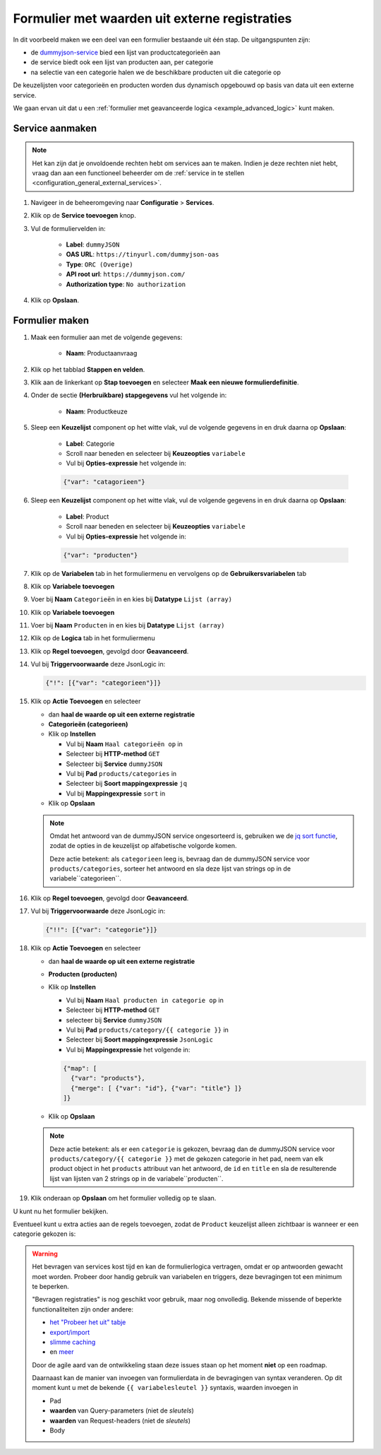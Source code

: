 .. _example_service_fetch:

==============================================
Formulier met waarden uit externe registraties
==============================================

In dit voorbeeld maken we een deel van een formulier bestaande uit één stap. De
uitgangspunten zijn:

* de `dummyjson-service`_ bied een lijst van productcategorieën aan
* de service biedt ook een lijst van producten aan, per categorie
* na selectie van een categorie halen we de beschikbare producten uit die
  categorie op

De keuzelijsten voor categorieën en producten worden dus dynamisch opgebouwd op
basis van data uit een externe service.

We gaan ervan uit dat u een :ref:`formulier met geavanceerde logica
<example_advanced_logic>` kunt maken.

Service aanmaken
================

.. note:: Het kan zijn dat je onvoldoende rechten hebt om services aan te maken. Indien
   je deze rechten niet hebt, vraag dan aan een functioneel beheerder om de
   :ref:`service in te stellen <configuration_general_external_services>`.

#. Navigeer in de beheeromgeving naar **Configuratie** > **Services**.

#. Klik op de **Service toevoegen** knop.

#. Vul de formuliervelden in:

    * **Label**: ``dummyJSON``
    * **OAS URL**: ``https://tinyurl.com/dummyjson-oas``
    * **Type**: ``ORC (Overige)``
    * **API root url**: ``https://dummyjson.com/``
    * **Authorization type**: ``No authorization``

#. Klik op **Opslaan**.

Formulier maken
===============

#. Maak een formulier aan met de volgende gegevens:

    * **Naam**: Productaanvraag

#. Klik op het tabblad **Stappen en velden**.
#. Klik aan de linkerkant op **Stap toevoegen** en selecteer **Maak een nieuwe
   formulierdefinitie**.
#. Onder de sectie **(Herbruikbare) stapgegevens** vul het volgende in:

    * **Naam**: Productkeuze

#. Sleep een **Keuzelijst** component op het witte vlak, vul de volgende
   gegevens in en druk daarna op **Opslaan**:

    * **Label**: Categorie
    * Scroll naar beneden en selecteer bij **Keuzeopties** ``variabele``
    * Vul bij **Opties-expressie** het volgende in:

    .. code-block:: json

      {"var": "catagorieen"}

#. Sleep een **Keuzelijst** component op het witte vlak, vul de volgende
   gegevens in en druk daarna op **Opslaan**:

    * **Label**: Product
    * Scroll naar beneden en selecteer bij **Keuzeopties** ``variabele``
    * Vul bij **Opties-expressie** het volgende in:

    .. code-block:: json

      {"var": "producten"}

#. Klik op de **Variabelen** tab in het formuliermenu en vervolgens op de **Gebruikersvariabelen** tab

#. Klik op **Variabele toevoegen**
#. Voer bij **Naam** ``Categorieën`` in en kies bij **Datatype** ``Lijst (array)``
#. Klik op **Variabele toevoegen**
#. Voer bij **Naam** ``Producten`` in en kies bij **Datatype** ``Lijst (array)``

#.  Klik op de **Logica** tab in het formuliermenu
#.  Klik op **Regel toevoegen**, gevolgd door **Geavanceerd**.
#.  Vul bij **Triggervoorwaarde** deze JsonLogic in:

    .. code-block:: json

      {"!": [{"var": "categorieen"}]}

#.  Klik op **Actie Toevoegen** en selecteer

    * dan **haal de waarde op uit een externe registratie**
    * **Categorieën (categorieen)**
    * Klik op **Instellen**

      * Vul bij **Naam** ``Haal categorieën op`` in
      * Selecteer bij **HTTP-method** ``GET``
      * Selecteer bij **Service** ``dummyJSON``
      * Vul bij **Pad** ``products/categories`` in
      * Selecteer bij **Soort mappingexpressie** ``jq``
      * Vul bij **Mappingexpressie** ``sort`` in

    * Klik op **Opslaan**

    .. note::

        Omdat het antwoord van de dummyJSON service ongesorteerd is, gebruiken
        we de `jq sort functie`_, zodat de opties in de keuzelijst op
        alfabetische volgorde komen.

        |fetch_categories|

        Deze actie betekent: als ``categorieen`` leeg is, bevraag dan de dummyJSON
        service voor ``products/categories``, sorteer het antwoord en sla deze
        lijst van strings op in de variabele``categorieen``.

#.  Klik op **Regel toevoegen**, gevolgd door **Geavanceerd**.
#.  Vul bij **Triggervoorwaarde** deze JsonLogic in:

    .. code-block:: json

      {"!!": [{"var": "categorie"}]}

#.  Klik op **Actie Toevoegen** en selecteer

    * dan **haal de waarde op uit een externe registratie**
    * **Producten (producten)**
    * Klik op **Instellen**

      * Vul bij **Naam** ``Haal producten in categorie op`` in
      * Selecteer bij **HTTP-method** ``GET``
      * selecteer bij **Service** ``dummyJSON``
      * Vul bij **Pad** ``products/category/{{ categorie }}`` in
      * Selecteer bij **Soort mappingexpressie** ``JsonLogic``
      * Vul bij **Mappingexpressie** het volgende in:

      .. code-block:: json

        {"map": [
          {"var": "products"},
          {"merge": [ {"var": "id"}, {"var": "title"} ]}
        ]}

    * Klik op **Opslaan**

    .. note::

       |fetch_products|

       Deze actie betekent: als er een ``categorie`` is gekozen, bevraag dan de
       dummyJSON service voor ``products/category/{{ categorie }}`` met de
       gekozen categorie in het pad, neem van elk product object in het
       ``products`` attribuut van het antwoord, de ``id`` en ``title`` en sla
       de resulterende lijst van lijsten van 2 strings op in de
       variabele``producten``.

#.  Klik onderaan op **Opslaan** om het formulier volledig op te slaan.

U kunt nu het formulier bekijken.

Eventueel kunt u extra acties aan de regels toevoegen, zodat de ``Product``
keuzelijst alleen zichtbaar is wanneer er een categorie gekozen is:

|logic|

.. warning::

   Het bevragen van services kost tijd en kan de formulierlogica vertragen,
   omdat er op antwoorden gewacht moet worden. Probeer door handig gebruik van
   variabelen en triggers, deze bevragingen tot een minimum te beperken.

   "Bevragen registraties" is nog geschikt voor gebruik, maar nog onvolledig.
   Bekende missende of beperkte functionaliteiten zijn onder andere:

   * `het "Probeer het uit" tabje <https://github.com/open-formulieren/open-forms/issues/2777>`_
   * `export/import <https://github.com/open-formulieren/open-forms/issues/2683>`_
   * `slimme caching <https://github.com/open-formulieren/open-forms/issues/2688>`_
   * en `meer <https://github.com/open-formulieren/open-forms/labels/topic%3A%20hergebruik%20waarden>`_

   Door de agile aard van de ontwikkeling staan deze issues staan op het moment
   **niet** op een roadmap.
   
   Daarnaast kan de manier van invoegen van formulierdata in de bevragingen van
   syntax veranderen. Op dit moment kunt u met de bekende ``{{ variabelesleutel
   }}`` syntaxis, waarden invoegen in

   * Pad
   * **waarden** van Query-parameters (niet de *sleutels*)
   * **waarden** van Request-headers (niet de *sleutels*)
   * Body

.. |fetch_categories|
   image:: _assets/service_fetch_categories.png
   :alt: screenshot van de servicebevraging "Haal categorieën op"

.. |fetch_products|
   image:: _assets/service_fetch_products_in_category.png
   :alt: screenshot van de servicebevraging "Haal producten in gekozen categorie op"

.. |logic| 
   image:: _assets/service_fetch_logic.png
   :alt: screenshot met extra acties "wijzig een attribuut van een veld/component" Productkeuze: Product (product) verborgen "Ja" resp. "Nee"

.. _dummyjson-service: https://dummyjson.com/docs
.. _jq sort functie: https://jqlang.github.io/jq/manual/#sort-sort_by
